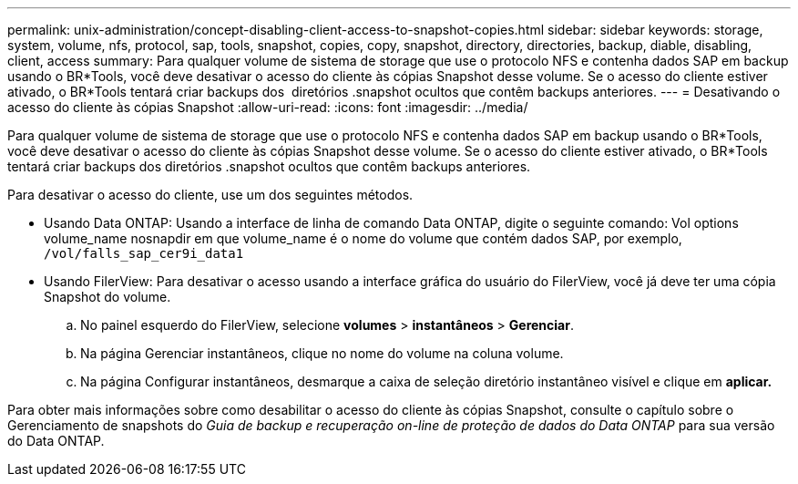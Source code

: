 ---
permalink: unix-administration/concept-disabling-client-access-to-snapshot-copies.html 
sidebar: sidebar 
keywords: storage, system, volume, nfs, protocol, sap, tools, snapshot, copies, copy, snapshot, directory, directories, backup, diable, disabling, client, access 
summary: Para qualquer volume de sistema de storage que use o protocolo NFS e contenha dados SAP em backup usando o BR*Tools, você deve desativar o acesso do cliente às cópias Snapshot desse volume. Se o acesso do cliente estiver ativado, o BR*Tools tentará criar backups dos  diretórios .snapshot ocultos que contêm backups anteriores. 
---
= Desativando o acesso do cliente às cópias Snapshot
:allow-uri-read: 
:icons: font
:imagesdir: ../media/


[role="lead"]
Para qualquer volume de sistema de storage que use o protocolo NFS e contenha dados SAP em backup usando o BR*Tools, você deve desativar o acesso do cliente às cópias Snapshot desse volume. Se o acesso do cliente estiver ativado, o BR*Tools tentará criar backups dos diretórios .snapshot ocultos que contêm backups anteriores.

Para desativar o acesso do cliente, use um dos seguintes métodos.

* Usando Data ONTAP: Usando a interface de linha de comando Data ONTAP, digite o seguinte comando: Vol options volume_name nosnapdir em que volume_name é o nome do volume que contém dados SAP, por exemplo, `/vol/falls_sap_cer9i_data1`
* Usando FilerView: Para desativar o acesso usando a interface gráfica do usuário do FilerView, você já deve ter uma cópia Snapshot do volume.
+
.. No painel esquerdo do FilerView, selecione *volumes* > *instantâneos* > *Gerenciar*.
.. Na página Gerenciar instantâneos, clique no nome do volume na coluna volume.
.. Na página Configurar instantâneos, desmarque a caixa de seleção diretório instantâneo visível e clique em *aplicar.*




Para obter mais informações sobre como desabilitar o acesso do cliente às cópias Snapshot, consulte o capítulo sobre o Gerenciamento de snapshots do _Guia de backup e recuperação on-line de proteção de dados do Data ONTAP_ para sua versão do Data ONTAP.
